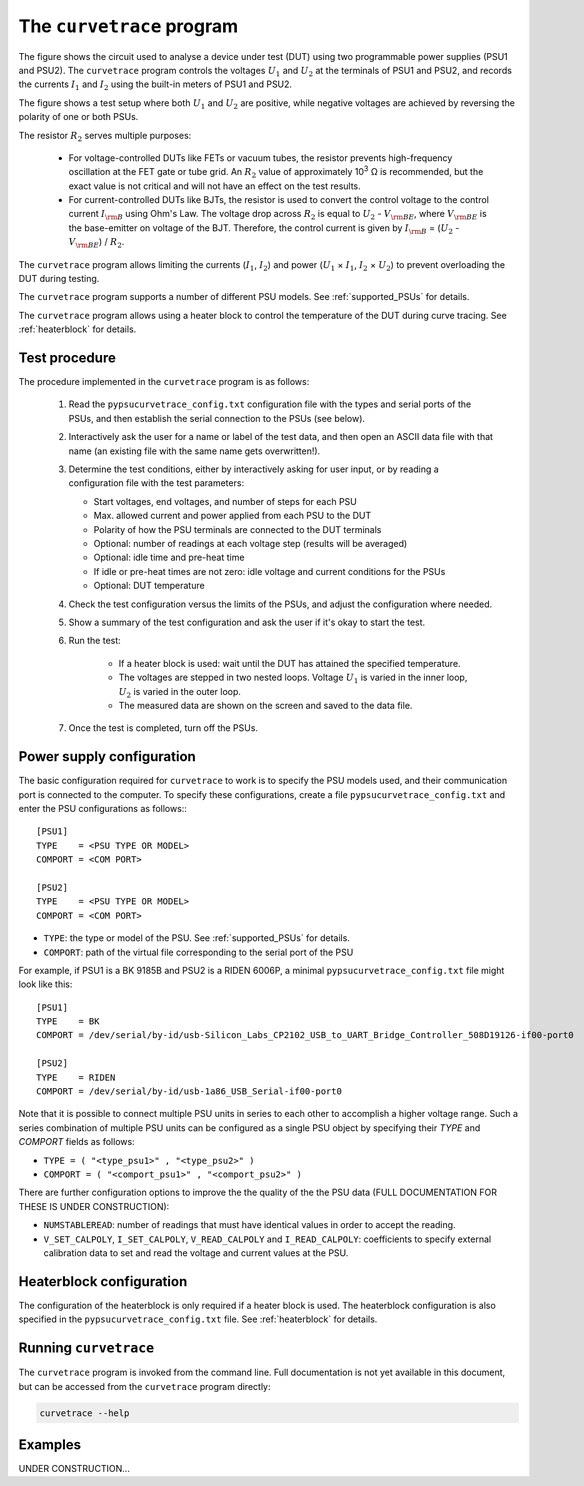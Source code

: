 .. _curvetrace:

The ``curvetrace`` program
==========================

.. |U1| replace:: :math:`U_1`
.. |U2| replace:: :math:`U_2`
.. |I1| replace:: :math:`I_1`
.. |I2| replace:: :math:`I_2`
.. |R2| replace:: :math:`R_2`
.. |Ohm| unicode:: U+02126
.. |Vbe| replace:: :math:`V_{\rm BE}`
.. |Ib| replace:: :math:`I_{\rm B}`

.. autosummary::
   :toctree: generated


.. image:: test_setup.png
  :width: 658
  :alt: Schematic of test circuit

The figure shows the circuit used to analyse a device under test (DUT) using two programmable power supplies (PSU1 and PSU2). The ``curvetrace`` program controls the voltages |U1| and |U2| at the terminals of PSU1 and PSU2, and records the currents |I1| and |I2| using the built-in meters of PSU1 and PSU2.

The figure shows a test setup where both |U1| and |U2| are positive, while negative voltages are achieved by reversing the polarity of one or both PSUs.


The resistor |R2| serves multiple purposes:

   * For voltage-controlled DUTs like FETs or vacuum tubes, the resistor prevents high-frequency oscillation at the FET gate or tube grid. An |R2| value of approximately 10\ :sup:`3` |Ohm| is recommended, but the exact value is not critical and will not have an effect on the test results.
   * For current-controlled DUTs like BJTs, the resistor is used to convert the control voltage to the control current |Ib| using Ohm's Law. The voltage drop across |R2| is equal to |U2| - |Vbe|, where |Vbe| is the base-emitter on voltage of the BJT. Therefore, the control current is given by |Ib| = (|U2| - |Vbe|) / |R2|.

The ``curvetrace`` program allows limiting the currents (|I1|, |I2|) and power (|U1| × |I1|, |I2| × |U2|) to prevent overloading the DUT during testing.

The ``curvetrace`` program supports a number of different PSU models. See :ref:`supported_PSUs` for details.

The ``curvetrace`` program allows using a heater block to control the temperature of the DUT during curve tracing. See :ref:`heaterblock` for details.


Test procedure
--------------

The procedure implemented in the ``curvetrace`` program is as follows:

   1. Read the ``pypsucurvetrace_config.txt`` configuration file with the types and serial ports of the PSUs, and then establish the serial connection to the PSUs (see below).
   
   2. Interactively ask the user for a name or label of the test data, and then open an ASCII data file with that name (an existing file with the same name gets overwritten!).
   
   3. Determine the test conditions, either by interactively asking for user input, or by reading a configuration file with the test parameters:
   
      * Start voltages, end voltages, and number of steps for each PSU
      * Max. allowed current and power applied from each PSU to the DUT
      * Polarity of how the PSU terminals are connected to the DUT terminals
      * Optional: number of readings at each voltage step (results will be averaged)
      * Optional: idle time and pre-heat time
      * If idle or pre-heat times are not zero: idle voltage and current conditions for the PSUs
      * Optional: DUT temperature
      
   4. Check the test configuration versus the limits of the PSUs, and adjust the configuration where needed.
   
   5. Show a summary of the test configuration and ask the user if it's okay to start the test.
   
   6. Run the test:
   
         * If a heater block is used: wait until the DUT has attained the specified temperature.
         * The voltages are stepped in two nested loops. Voltage |U1| is varied in the inner loop, |U2| is varied in the outer loop.
         * The measured data are shown on the screen and saved to the data file.
         
   7. Once the test is completed, turn off the PSUs.


Power supply configuration
--------------------------
The basic configuration required for ``curvetrace`` to work is to specify the PSU models used, and their communication port is connected to the computer. To specify these configurations, create a file ``pypsucurvetrace_config.txt`` and enter the PSU configurations as follows:::

   [PSU1]
   TYPE    = <PSU TYPE OR MODEL>
   COMPORT = <COM PORT>

   [PSU2]
   TYPE    = <PSU TYPE OR MODEL>
   COMPORT = <COM PORT>

* ``TYPE``: the type or model of the PSU. See :ref:`supported_PSUs` for details.
* ``COMPORT``: path of the virtual file corresponding to the serial port of the PSU

For example, if PSU1 is a BK 9185B and PSU2 is a RIDEN 6006P, a minimal ``pypsucurvetrace_config.txt`` file might look like this::

   [PSU1]
   TYPE    = BK
   COMPORT = /dev/serial/by-id/usb-Silicon_Labs_CP2102_USB_to_UART_Bridge_Controller_508D19126-if00-port0

   [PSU2]
   TYPE    = RIDEN
   COMPORT = /dev/serial/by-id/usb-1a86_USB_Serial-if00-port0

Note that it is possible to connect multiple PSU units in series to each other to accomplish a higher voltage range. Such a series combination of multiple PSU units can be configured as a single PSU object by specifying their `TYPE` and `COMPORT` fields as follows:

* ``TYPE = ( "<type_psu1>" , "<type_psu2>" )``
* ``COMPORT = ( "<comport_psu1>" , "<comport_psu2>" )``

There are further configuration options to improve the the quality of the the PSU data (FULL DOCUMENTATION FOR THESE IS UNDER CONSTRUCTION):

* ``NUMSTABLEREAD``: number of readings that must have identical values in order to accept the reading.
* ``V_SET_CALPOLY``, ``I_SET_CALPOLY``, ``V_READ_CALPOLY`` and ``I_READ_CALPOLY``: coefficients to specify external calibration data to set and read the voltage and current values at the PSU.


Heaterblock configuration
-------------------------
The configuration of the heaterblock is only required if a heater block is used. The heaterblock configuration is also specified in the ``pypsucurvetrace_config.txt`` file. See :ref:`heaterblock` for details.


Running ``curvetrace``
----------------------
The ``curvetrace`` program is invoked from the command line. Full documentation is not yet available in this document, but can be accessed from the ``curvetrace`` program directly:

.. code-block:: console

   curvetrace --help


Examples
--------
UNDER CONSTRUCTION...

